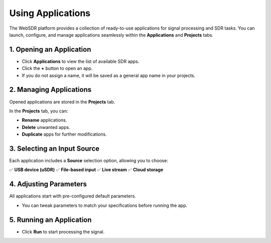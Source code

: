 Using Applications
==================

The WebSDR platform provides a collection of ready-to-use applications for signal processing and SDR tasks. You can launch, configure, and manage applications seamlessly within the **Applications** and **Projects** tabs.

1. Opening an Application
--------------------------

- Click **Applications** to view the list of available SDR apps.
- Click the **+** button to open an app.
- If you do not assign a name, it will be saved as a general app name in your projects.

2. Managing Applications
-------------------------

Opened applications are stored in the **Projects** tab.

In the **Projects** tab, you can:

- **Rename** applications.
- **Delete** unwanted apps.
- **Duplicate** apps for further modifications.

3. Selecting an Input Source
----------------------------

Each application includes a **Source** selection option, allowing you to choose:

✅ **USB device (uSDR)**  
✅ **File-based input**  
✅ **Live stream**  
✅ **Cloud storage**

4. Adjusting Parameters
------------------------

All applications start with pre-configured default parameters.

- You can tweak parameters to match your specifications before running the app.

5. Running an Application
--------------------------

- Click **Run** to start processing the signal.
